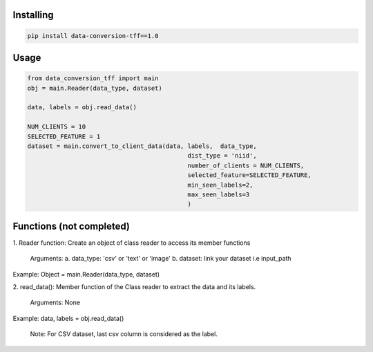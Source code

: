 
Installing
============

.. code-block:: bash

    pip install data-conversion-tff==1.0

Usage
=====

.. code-block:: bash

    from data_conversion_tff import main
    obj = main.Reader(data_type, dataset)
    
    data, labels = obj.read_data()

    NUM_CLIENTS = 10
    SELECTED_FEATURE = 1
    dataset = main.convert_to_client_data(data, labels,  data_type,
                                                dist_type = 'niid',
                                                number_of_clients = NUM_CLIENTS,
                                                selected_feature=SELECTED_FEATURE,
                                                min_seen_labels=2,
                                                max_seen_labels=3
                                                )
   
Functions (not completed)
=====

1. Reader function: 
Create an object of class reader to access its member functions
      Arguments:
      a. data_type: 'csv' or 'text' or 'image' 
      b. dataset: link your dataset i.e input_path
      
Example: 
Object = main.Reader(data_type, dataset)


2. read_data():
Member function of the Class reader to extract the data and its labels.
        Arguments:
        None
Example:
data, labels = obj.read_data()
   
   Note: For CSV dataset, last csv column is considered as the label.
   
